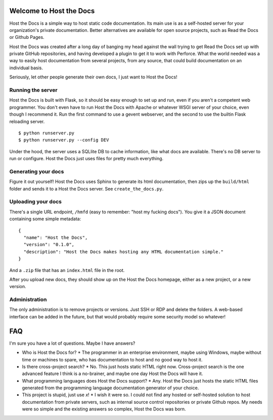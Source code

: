 Welcome to Host the Docs
========================

Host the Docs is a simple way to host static code documentation. Its main use is as a self-hosted server for your organization's private documentation. Better alternatives are available for open source projects, such as Read the Docs or Github Pages.

Host the Docs was created after a long day of banging my head against the wall trying to get Read the Docs set up with private GitHub repositories, and having developed a plugin to get it to work with Perforce. What the world needed was a way to easily host documentation from several projects, from any source, that could build documentation on an individual basis.

Seriously, let other people generate their own docs, I just want to Host the Docs!

Running the server
------------------

Host the Docs is built with Flask, so it should be easy enough to set up and run, even if you aren't a competent web programmer. You don't even have to run Host the Docs with Apache or whatever WSGI server of your choice, even though I recommend it. Run the first command to use a gevent webserver, and the second to use the builtin Flask reloading server.
::

    $ python runserver.py
    $ python runserver.py --config DEV
    
Under the hood, the server uses a SQLlite DB to cache information, like what docs are available. There's no DB server to run or configure. Host the Docs just uses files for pretty much everything.

Generating your docs
--------------------

Figure it out yourself! Host the Docs uses Sphinx to generate its html documentation, then zips up the ``build/html`` folder and sends it to a Host the Docs server. See ``create_the_docs.py``.

Uploading your docs
-------------------

There's a single URL endpoint, ``/hmfd`` (easy to remember: "host my fucking docs"). You give it a JSON document containing some simple metadata::

    {
      "name": "Host the Docs",
      "version": "0.1.0",
      "description": "Host the Docs makes hosting any HTML documentation simple."
    }
    
And a ``.zip`` file that has an ``index.html`` file in the root.

After you upload new docs, they should show up on the Host the Docs homepage, either as a new project, or a new version.

Administration
--------------

The only administration is to remove projects or versions. Just SSH or RDP and delete the folders. A web-based interface can be added in the future, but that would probably require some security model so whatever!

FAQ
===

I'm sure you have a lot of questions. Maybe I have answers?

* Who is Host the Docs for?
  * The programmer in an enterprise environment, maybe using Windows, maybe without time or machines to spare, who has documentation to host and no good way to host it.
* Is there cross-project search?
  * No. This just hosts static HTML right now. Cross-project search is the one advanced feature I think is a no-brainer, and maybe one day Host the Docs will have it.
* What programming languages does Host the Docs support?
  * Any. Host the Docs just hosts the static HTML files generated from the programming language documentation generator of your choice.
* This project is stupid, just use *x*!
  * I wish it were so. I could not find any hosted or self-hosted solution to host documentation from private servers, such as internal source control repositories or private Github repos. My needs were so simple and the existing answers so complex, Host the Docs was born.
